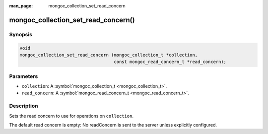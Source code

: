 :man_page: mongoc_collection_set_read_concern

mongoc_collection_set_read_concern()
====================================

Synopsis
--------

.. code-block:: c

  void
  mongoc_collection_set_read_concern (mongoc_collection_t *collection,
                                      const mongoc_read_concern_t *read_concern);

Parameters
----------

* ``collection``: A :symbol:`mongoc_collection_t <mongoc_collection_t>`.
* ``read_concern``: A :symbol:`mongoc_read_concern_t <mongoc_read_concern_t>`.

Description
-----------

Sets the read concern to use for operations on ``collection``.

The default read concern is empty: No readConcern is sent to the server unless explicitly configured.

